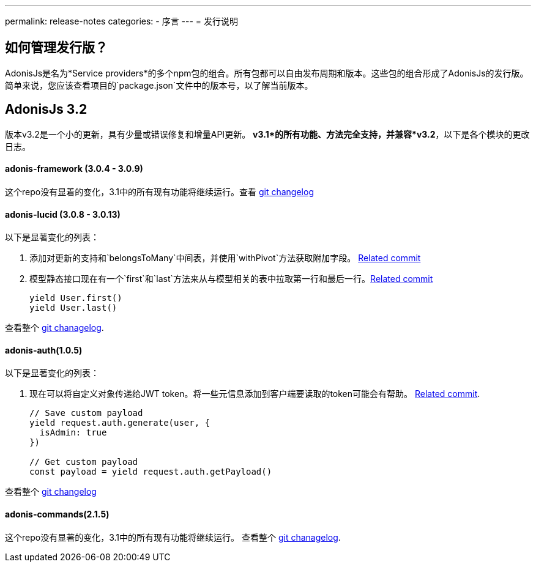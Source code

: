 ---
permalink: release-notes
categories:
- 序言
---
= 发行说明

toc::[]

== 如何管理发行版？
AdonisJs是名为*Service providers*的多个npm包的组合。所有包都可以自由发布周期和版本。这些包的组合形成了AdonisJs的发行版。简单来说，您应该查看项目的`package.json`文件中的版本号，以了解当前版本。

== AdonisJs 3.2
版本v3.2是一个小的更新，具有少量或错误修复和增量API更新。 *v3.1*的所有功能、方法完全支持，并兼容*v3.2*，以下是各个模块的更改日志。

==== adonis-framework (3.0.4 - 3.0.9)
这个repo没有显着的变化，3.1中的所有现有功能将继续运行。查看  link:https://github.com/adonisjs/adonis-framework/blob/develop/CHANGELOG.md[git changelog, window="_blank"]


==== adonis-lucid (3.0.8 - 3.0.13)
以下是显著变化的列表：

1. 添加对更新的支持和`belongsToMany`中间表，并使用`withPivot`方法获取附加字段。 link:https://github.com/adonisjs/adonis-lucid/commit/1d00425[Related commit]
2. 模型静态接口现在有一个`first`和`last`方法来从与模型相关的表中拉取第一行和最后一行。link:https://github.com/adonisjs/adonis-lucid/commit/2a74d6e[Related commit]
+
[source, javascript]
----
yield User.first()
yield User.last()
----

查看整个 link:https://github.com/adonisjs/adonis-lucid/blob/develop/CHANGELOG.md[git chanagelog, window="_blank"].

==== adonis-auth(1.0.5)
以下是显著变化的列表：

1. 现在可以将自定义对象传递给JWT token。将一些元信息添加到客户端要读取的token可能会有帮助。 link:https://github.com/adonisjs/adonis-auth/commit/2e413fe[Related commit].
+
[source, javascript]
----
// Save custom payload
yield request.auth.generate(user, {
  isAdmin: true
})

// Get custom payload
const payload = yield request.auth.getPayload()
----

查看整个 link:https://github.com/adonisjs/adonis-auth/blob/develop/CHANGELOG.md[git changelog, window="_blank"]

==== adonis-commands(2.1.5)
这个repo没有显著的变化，3.1中的所有现有功能将继续运行。
查看整个 link:https://github.com/adonisjs/adonis-commands/blob/develop/CHANGELOG.md[git chanagelog].
